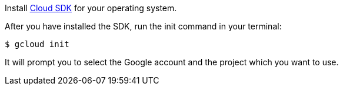 Install https://cloud.google.com/sdk/downloads[Cloud SDK] for your operating system.

After you have installed the SDK, run the init command in your terminal:

[source, bash]
----
$ gcloud init
----

It will prompt you to select the Google account and the project which you want to use.